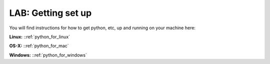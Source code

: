 LAB: Getting set up
===================

You will find instructions for how to get python, etc, up and running on your machine here:

**Linux:** ::ref:`python_for_linux`

**OS-X:** ::ref:`python_for_mac`

**Windows:** ::ref:`python_for_windows`
